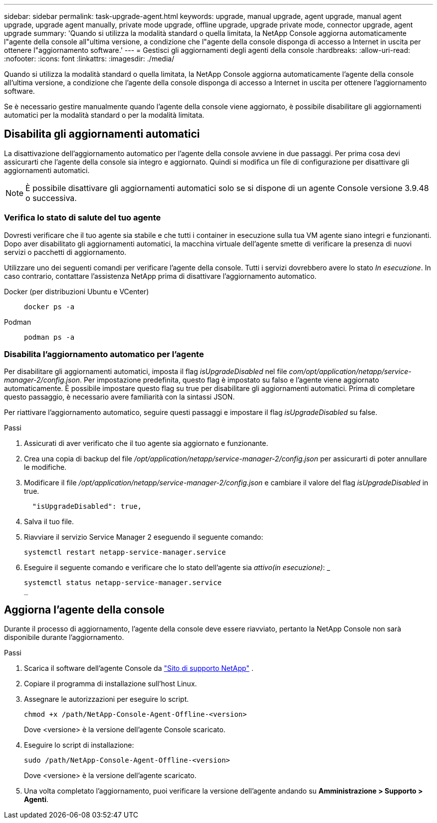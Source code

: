 ---
sidebar: sidebar 
permalink: task-upgrade-agent.html 
keywords: upgrade, manual upgrade, agent upgrade, manual agent upgrade, upgrade agent manually, private mode upgrade, offline upgrade, upgrade private mode, connector upgrade, agent upgrade 
summary: 'Quando si utilizza la modalità standard o quella limitata, la NetApp Console aggiorna automaticamente l"agente della console all"ultima versione, a condizione che l"agente della console disponga di accesso a Internet in uscita per ottenere l"aggiornamento software.' 
---
= Gestisci gli aggiornamenti degli agenti della console
:hardbreaks:
:allow-uri-read: 
:nofooter: 
:icons: font
:linkattrs: 
:imagesdir: ./media/


[role="lead"]
Quando si utilizza la modalità standard o quella limitata, la NetApp Console aggiorna automaticamente l'agente della console all'ultima versione, a condizione che l'agente della console disponga di accesso a Internet in uscita per ottenere l'aggiornamento software.

Se è necessario gestire manualmente quando l'agente della console viene aggiornato, è possibile disabilitare gli aggiornamenti automatici per la modalità standard o per la modalità limitata.



== Disabilita gli aggiornamenti automatici

La disattivazione dell'aggiornamento automatico per l'agente della console avviene in due passaggi.  Per prima cosa devi assicurarti che l'agente della console sia integro e aggiornato.  Quindi si modifica un file di configurazione per disattivare gli aggiornamenti automatici.


NOTE: È possibile disattivare gli aggiornamenti automatici solo se si dispone di un agente Console versione 3.9.48 o successiva.



=== Verifica lo stato di salute del tuo agente

Dovresti verificare che il tuo agente sia stabile e che tutti i container in esecuzione sulla tua VM agente siano integri e funzionanti.  Dopo aver disabilitato gli aggiornamenti automatici, la macchina virtuale dell'agente smette di verificare la presenza di nuovi servizi o pacchetti di aggiornamento.

Utilizzare uno dei seguenti comandi per verificare l'agente della console.  Tutti i servizi dovrebbero avere lo stato _In esecuzione_.  In caso contrario, contattare l'assistenza NetApp prima di disattivare l'aggiornamento automatico.

Docker (per distribuzioni Ubuntu e VCenter)::
+
--
[source, cli]
----
docker ps -a
----
--
Podman::
+
--
[source, cli]
----
podman ps -a
----
--




=== Disabilita l'aggiornamento automatico per l'agente

Per disabilitare gli aggiornamenti automatici, imposta il flag _isUpgradeDisabled_ nel file _com/opt/application/netapp/service-manager-2/config.json_.  Per impostazione predefinita, questo flag è impostato su falso e l'agente viene aggiornato automaticamente.  È possibile impostare questo flag su true per disabilitare gli aggiornamenti automatici.  Prima di completare questo passaggio, è necessario avere familiarità con la sintassi JSON.

Per riattivare l'aggiornamento automatico, seguire questi passaggi e impostare il flag _isUpgradeDisabled_ su false.

.Passi
. Assicurati di aver verificato che il tuo agente sia aggiornato e funzionante.
. Crea una copia di backup del file _/opt/application/netapp/service-manager-2/config.json_ per assicurarti di poter annullare le modifiche.
. Modificare il file _/opt/application/netapp/service-manager-2/config.json_ e cambiare il valore del flag _isUpgradeDisabled_ in true.
+
[source, json]
----
  "isUpgradeDisabled": true,
----
. Salva il tuo file.
. Riavviare il servizio Service Manager 2 eseguendo il seguente comando:
+
[source, cli]
----
systemctl restart netapp-service-manager.service
----
. Eseguire il seguente comando e verificare che lo stato dell'agente sia _attivo(in esecuzione)_: _
+
[source, cli]
----
systemctl status netapp-service-manager.service
_
----




== Aggiorna l'agente della console

Durante il processo di aggiornamento, l'agente della console deve essere riavviato, pertanto la NetApp Console non sarà disponibile durante l'aggiornamento.

.Passi
. Scarica il software dell'agente Console da https://mysupport.netapp.com/site/products/all/details/cloud-manager/downloads-tab["Sito di supporto NetApp"^] .
. Copiare il programma di installazione sull'host Linux.
. Assegnare le autorizzazioni per eseguire lo script.
+
[source, cli]
----
chmod +x /path/NetApp-Console-Agent-Offline-<version>
----
+
Dove <versione> è la versione dell'agente Console scaricato.

. Eseguire lo script di installazione:
+
[source, cli]
----
sudo /path/NetApp-Console-Agent-Offline-<version>
----
+
Dove <versione> è la versione dell'agente scaricato.

. Una volta completato l'aggiornamento, puoi verificare la versione dell'agente andando su *Amministrazione > Supporto > Agenti*.

